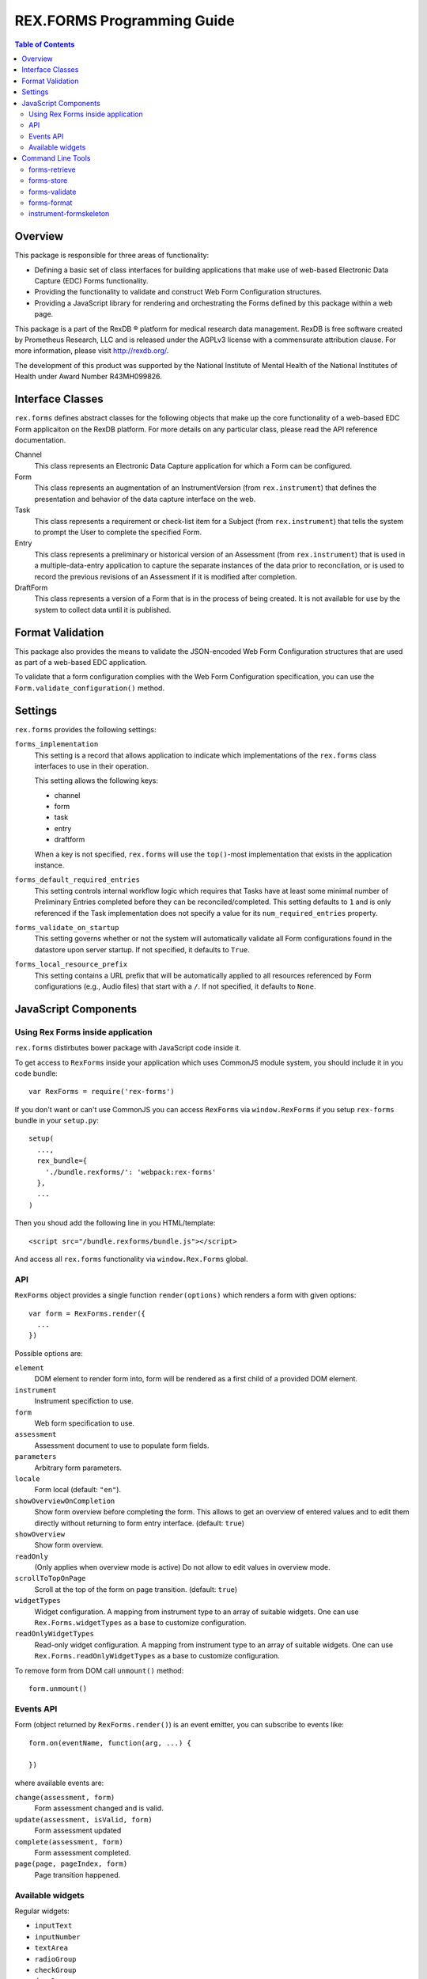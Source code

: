 ***************************
REX.FORMS Programming Guide
***************************

.. contents:: Table of Contents


Overview
========

This package is responsible for three areas of functionality:

* Defining a basic set of class interfaces for building applications that
  make use of web-based Electronic Data Capture (EDC) Forms functionality.
* Providing the functionality to validate and construct Web Form
  Configuration structures.
* Providing a JavaScript library for rendering and orchestrating the Forms
  defined by this package within a web page.

This package is a part of the RexDB |R| platform for medical research data
management.  RexDB is free software created by Prometheus Research, LLC and is
released under the AGPLv3 license with a commensurate attribution clause.  For
more information, please visit http://rexdb.org/.

The development of this product was supported by the National Institute of
Mental Health of the National Institutes of Health under Award Number
R43MH099826.

.. |R| unicode:: 0xAE .. registered trademark sign


Interface Classes
=================

``rex.forms`` defines abstract classes for the following objects that make up
the core functionality of a web-based EDC Form applicaiton on the RexDB
platform. For more details on any particular class, please read the API
reference documentation.

Channel
    This class represents an Electronic Data Capture application for which a
    Form can be configured.

Form
    This class represents an augmentation of an InstrumentVersion (from
    ``rex.instrument``) that defines the presentation and behavior of the
    data capture interface on the web.

Task
    This class represents a requirement or check-list item for a Subject (from
    ``rex.instrument``) that tells the system to prompt the User to complete
    the specified Form.

Entry
    This class represents a preliminary or historical version of an Assessment
    (from ``rex.instrument``) that is used in a multiple-data-entry application
    to capture the separate instances of the data prior to reconcilation, or is
    used to record the previous revisions of an Assessment if it is modified
    after completion.

DraftForm
    This class represents a version of a Form that is in the process of being
    created. It is not available for use by the system to collect data until it
    is published.


Format Validation
=================

This package also provides the means to validate the JSON-encoded Web Form
Configuration structures that are used as part of a web-based EDC application.

To validate that a form configuration complies with the Web Form Configuration
specification, you can use the ``Form.validate_configuration()`` method.


Settings
========

``rex.forms`` provides the following settings:

``forms_implementation``
    This setting is a record that allows application to indicate which
    implementations of the ``rex.forms`` class interfaces to use in their
    operation.

    This setting allows the following keys:

    * channel
    * form
    * task
    * entry
    * draftform

    When a key is not specified, ``rex.forms`` will use the ``top()``-most
    implementation that exists in the application instance.

``forms_default_required_entries``
    This setting controls internal workflow logic which requires that Tasks
    have at least some minimal number of Preliminary Entries completed before
    they can be reconciled/completed. This setting defaults to ``1`` and is
    only referenced if the Task implementation does not specify a value for its
    ``num_required_entries`` property.

``forms_validate_on_startup``
    This setting governs whether or not the system will automatically validate
    all Form configurations found in the datastore upon server startup. If not
    specified, it defaults to ``True``.

``forms_local_resource_prefix``
    This setting contains a URL prefix that will be automatically applied to
    all resources referenced by Form configurations (e.g., Audio files) that
    start with a ``/``. If not specified, it defaults to ``None``.


JavaScript Components
=====================

Using Rex Forms inside application
----------------------------------

``rex.forms`` distirbutes bower package with JavaScript code inside it.

To get access to ``RexForms`` inside your application which uses CommonJS module
system, you should include it in you code bundle::

  var RexForms = require('rex-forms')

If you don't want or can't use CommonJS you can access ``RexForms`` via
``window.RexForms`` if you setup ``rex-forms`` bundle in your ``setup.py``::

  setup(
    ...,
    rex_bundle={
      './bundle.rexforms/': 'webpack:rex-forms'
    },
    ...
  )

Then you shoud add the following line in you HTML/template::

  <script src="/bundle.rexforms/bundle.js"></script>

And access all ``rex.forms`` functionality via ``window.Rex.Forms`` global.

API
---

``RexForms`` object provides a single function ``render(options)`` which renders
a form with given options::

    var form = RexForms.render({
      ...
    })

Possible options are:

``element``
  DOM element to render form into, form will be rendered as a first child of a
  provided DOM element.

``instrument``
  Instrument specifiction to use.

``form``
  Web form specification to use.

``assessment``
  Assessment document to use to populate form fields.

``parameters``
  Arbitrary form parameters.

``locale``
  Form local (default: ``"en"``).

``showOverviewOnCompletion``
  Show form overview before completing the form. This allows to get an overview
  of entered values and to edit them directly without returning to form entry
  interface. (default: ``true``)

``showOverview``
  Show form overview.

``readOnly``
  (Only applies when overview mode is active) Do not allow to edit values in
  overview mode.

``scrollToTopOnPage``
  Scroll at the top of the form on page transition. (default: ``true``)

``widgetTypes``
  Widget configuration. A mapping from instrument type to an array of suitable
  widgets. One can use ``Rex.Forms.widgetTypes`` as a base to customize
  configuration.

``readOnlyWidgetTypes``
  Read-only widget configuration. A mapping from instrument type to an array of suitable
  widgets. One can use ``Rex.Forms.readOnlyWidgetTypes`` as a base to customize
  configuration.

To remove form from DOM call ``unmount()`` method::

  form.unmount()

Events API
----------

Form (object returned by ``RexForms.render()``) is an event emitter, you can
subscribe to events like::

  form.on(eventName, function(arg, ...) {

  })

where available events are:

``change(assessment, form)``
  Form assessment changed and is valid.

``update(assessment, isValid, form)``
  Form assessment updated

``complete(assessment, form)``
  Form assessment completed.

``page(page, pageIndex, form)``
  Page transition happened.

Available widgets
-----------------

Regular widgets:

* ``inputText``
* ``inputNumber``
* ``textArea``
* ``radioGroup``
* ``checkGroup``
* ``dropDown``
* ``datePicker``
* ``timePicker``
* ``dateTimePicker``
* ``recordList``
* ``matrix``

Widgets for entering ``enumeration`` and ``enumerationSet`` instrument record
types with keyboard shortcuts suitable for fast entry:

* ``entryRadioGroup``
* ``entryCheckGroup``

Widgets for rendering assessment in read-only mode (these are used by default in
``readOnlyWidgetTypes`` configuration):

* ``readOnlyInputText``
* ``readOnlyInputNumber``
* ``readOnlyTextArea``
* ``readOnlyRadioGroup``
* ``readOnlyDropDown``
* ``readOnlyCheckGroup``
* ``readOnlyDatePicker``
* ``readOnlyTimePicker``
* ``readOnlyDateTimePicker``
* ``readOnlyRecordList``
* ``readOnlyMatrix``

Command Line Tools
==================

This package contains a series of command line tools (exposed via ``rex.ctl``):


forms-retrieve
--------------

This tool will retrieve a Web Form Configuration from the datastore and
print it to standard out. You can use the ``--output`` option to send the
output to a file. The ``instrument-uid`` parameter is the Unique ID (UID) of
the Instrument the desired Form is associated with, and ``channel-uid`` is the
UID of the Channel the desired Form is associated with. By default, it will
retrieve the Form for the latest version of the Instrument, unless the
``--version`` option is used.

This tool requires that an implementation of the ``rex.forms`` interfaces
be installed and referenced by the project or ``rex.yaml``.

::

    rex forms-retrieve <instrument-uid> <channel-uid> [<project>]


forms-store
-----------

This tool will store a Web Form Configuration file to the datastore. The
``instrument-uid`` parameter is the UID of the Instrument to associate the Form
with, and the ``channel-uid`` parameter is the UID of the Channel to associate
the Form with. The ``configuration`` parameter is the path to a file
containing the Web Form Configuration to store. By default, the configuration
will be associated with the latest version of the Instrument, unless the
``--version`` option is used.

This tool requires that an implementation of the ``rex.forms`` interfaces
be installed and referenced by the project or ``rex.yaml``.

::

    rex forms-store <instrument-uid> <channel-uid> <configuration> [<project>]


forms-validate
--------------

This tool will validate the structure of a configuration file against the rules
and schema of the Web Form Configuration format. The ``configuration`` argument
is the path to the file to validate. By default, the file will only be
validated against the base schema. If you want to also validate it against a
Common Instrument Definition, then you can use the ``--instrument`` parameter
to point this tool at the file containing the definition.

::

    rex forms-validate <configuration>


forms-format
------------

This tool will (re)format a definition according to the optiosn you give it.
You can specify to output in either JSON or YAML, and whether or not the
output should be "prettified". The ``configuration`` argument is the path to
the file to format.

::

    rex forms-format <configuration>


instrument-formskeleton
-----------------------

This tool will generate a basic Form configuration based on an existing
Instrument definition. The ``definition`` argument is the path to the file
containing the Instrument definition.

::

    rex instrument-formskeleton <definition>


